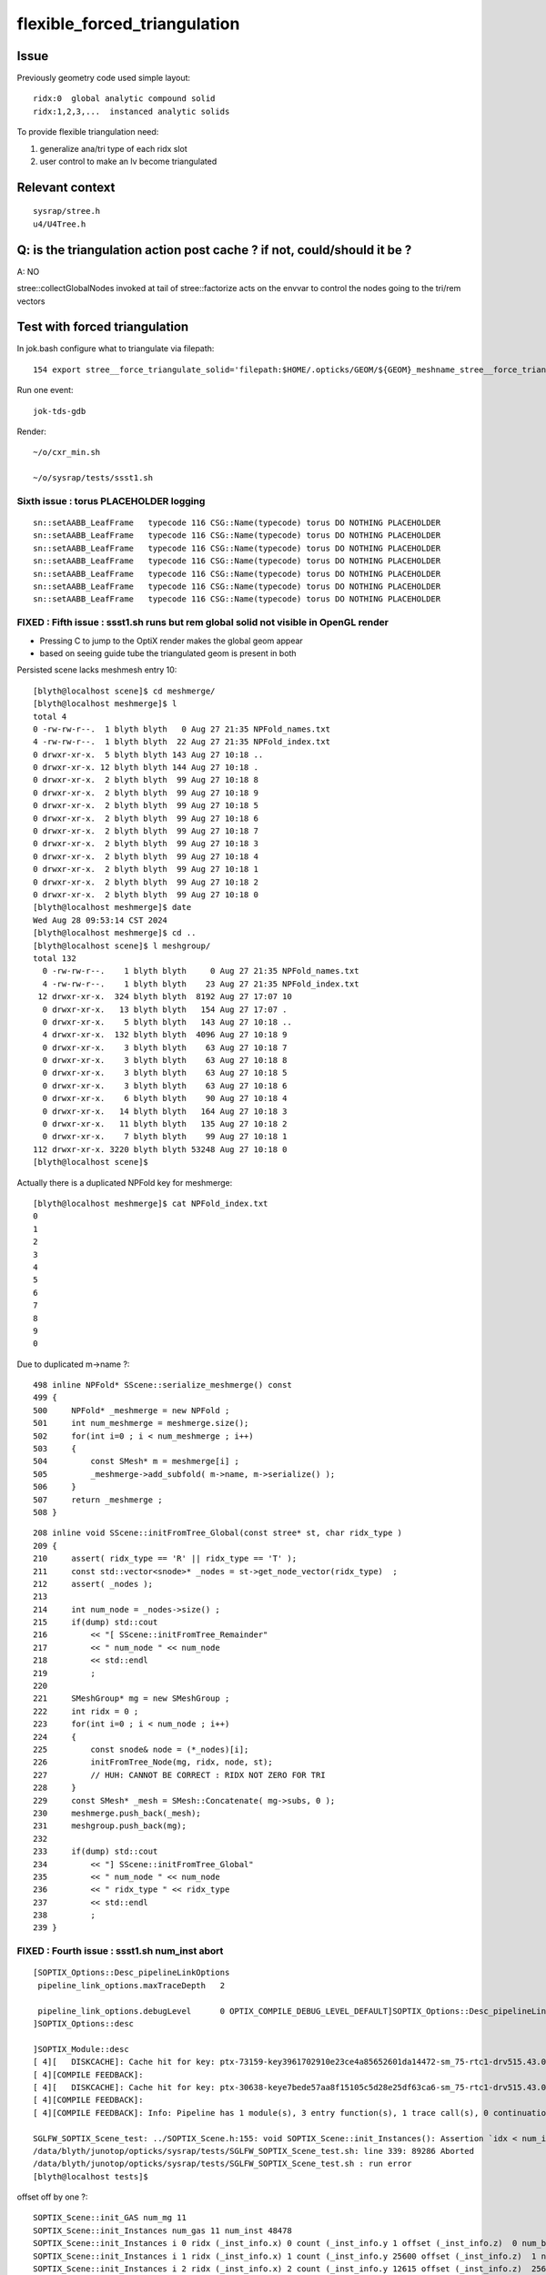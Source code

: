 flexible_forced_triangulation
================================

Issue
------

Previously geometry code used simple layout::

    ridx:0  global analytic compound solid 
    ridx:1,2,3,...  instanced analytic solids

To provide flexible triangulation need:

1. generalize ana/tri type of each ridx slot  
2. user control to make an lv become triangulated 

Relevant context
-------------------

::

    sysrap/stree.h 
    u4/U4Tree.h 


Q: is the triangulation action post cache ? if not, could/should it be ? 
---------------------------------------------------------------------------

A: NO

stree::collectGlobalNodes invoked at tail of stree::factorize acts on the 
envvar to control the nodes going to the tri/rem vectors


Test with forced triangulation 
-------------------------------

In jok.bash configure what to triangulate via filepath::

    154 export stree__force_triangulate_solid='filepath:$HOME/.opticks/GEOM/${GEOM}_meshname_stree__force_triangulate_solid.txt'

Run one event::

    jok-tds-gdb 

Render::

    ~/o/cxr_min.sh 

    ~/o/sysrap/tests/ssst1.sh 



Sixth issue : torus PLACEHOLDER logging
~~~~~~~~~~~~~~~~~~~~~~~~~~~~~~~~~~~~~~~~~~~~

::

    sn::setAABB_LeafFrame   typecode 116 CSG::Name(typecode) torus DO NOTHING PLACEHOLDER 
    sn::setAABB_LeafFrame   typecode 116 CSG::Name(typecode) torus DO NOTHING PLACEHOLDER 
    sn::setAABB_LeafFrame   typecode 116 CSG::Name(typecode) torus DO NOTHING PLACEHOLDER 
    sn::setAABB_LeafFrame   typecode 116 CSG::Name(typecode) torus DO NOTHING PLACEHOLDER 
    sn::setAABB_LeafFrame   typecode 116 CSG::Name(typecode) torus DO NOTHING PLACEHOLDER 
    sn::setAABB_LeafFrame   typecode 116 CSG::Name(typecode) torus DO NOTHING PLACEHOLDER 
    sn::setAABB_LeafFrame   typecode 116 CSG::Name(typecode) torus DO NOTHING PLACEHOLDER 



FIXED : Fifth issue : ssst1.sh runs but rem global solid not visible in OpenGL render 
~~~~~~~~~~~~~~~~~~~~~~~~~~~~~~~~~~~~~~~~~~~~~~~~~~~~~~~~~~~~~~~~~~~~~~~~~~~~~~~~~~~~~~~~

* Pressing C to jump to the OptiX render makes the global geom appear 
* based on seeing guide tube the triangulated geom is present in both 

Persisted scene lacks meshmesh entry 10::

    [blyth@localhost scene]$ cd meshmerge/
    [blyth@localhost meshmerge]$ l
    total 4
    0 -rw-rw-r--.  1 blyth blyth   0 Aug 27 21:35 NPFold_names.txt
    4 -rw-rw-r--.  1 blyth blyth  22 Aug 27 21:35 NPFold_index.txt
    0 drwxr-xr-x.  5 blyth blyth 143 Aug 27 10:18 ..
    0 drwxr-xr-x. 12 blyth blyth 144 Aug 27 10:18 .
    0 drwxr-xr-x.  2 blyth blyth  99 Aug 27 10:18 8
    0 drwxr-xr-x.  2 blyth blyth  99 Aug 27 10:18 9
    0 drwxr-xr-x.  2 blyth blyth  99 Aug 27 10:18 5
    0 drwxr-xr-x.  2 blyth blyth  99 Aug 27 10:18 6
    0 drwxr-xr-x.  2 blyth blyth  99 Aug 27 10:18 7
    0 drwxr-xr-x.  2 blyth blyth  99 Aug 27 10:18 3
    0 drwxr-xr-x.  2 blyth blyth  99 Aug 27 10:18 4
    0 drwxr-xr-x.  2 blyth blyth  99 Aug 27 10:18 1
    0 drwxr-xr-x.  2 blyth blyth  99 Aug 27 10:18 2
    0 drwxr-xr-x.  2 blyth blyth  99 Aug 27 10:18 0
    [blyth@localhost meshmerge]$ date
    Wed Aug 28 09:53:14 CST 2024
    [blyth@localhost meshmerge]$ cd ..
    [blyth@localhost scene]$ l meshgroup/
    total 132
      0 -rw-rw-r--.    1 blyth blyth     0 Aug 27 21:35 NPFold_names.txt
      4 -rw-rw-r--.    1 blyth blyth    23 Aug 27 21:35 NPFold_index.txt
     12 drwxr-xr-x.  324 blyth blyth  8192 Aug 27 17:07 10
      0 drwxr-xr-x.   13 blyth blyth   154 Aug 27 17:07 .
      0 drwxr-xr-x.    5 blyth blyth   143 Aug 27 10:18 ..
      4 drwxr-xr-x.  132 blyth blyth  4096 Aug 27 10:18 9
      0 drwxr-xr-x.    3 blyth blyth    63 Aug 27 10:18 7
      0 drwxr-xr-x.    3 blyth blyth    63 Aug 27 10:18 8
      0 drwxr-xr-x.    3 blyth blyth    63 Aug 27 10:18 5
      0 drwxr-xr-x.    3 blyth blyth    63 Aug 27 10:18 6
      0 drwxr-xr-x.    6 blyth blyth    90 Aug 27 10:18 4
      0 drwxr-xr-x.   14 blyth blyth   164 Aug 27 10:18 3
      0 drwxr-xr-x.   11 blyth blyth   135 Aug 27 10:18 2
      0 drwxr-xr-x.    7 blyth blyth    99 Aug 27 10:18 1
    112 drwxr-xr-x. 3220 blyth blyth 53248 Aug 27 10:18 0
    [blyth@localhost scene]$ 



Actually there is a duplicated NPFold key for meshmerge::

    [blyth@localhost meshmerge]$ cat NPFold_index.txt
    0
    1
    2
    3
    4
    5
    6
    7
    8
    9
    0


Due to duplicated m->name ?::

    498 inline NPFold* SScene::serialize_meshmerge() const
    499 {
    500     NPFold* _meshmerge = new NPFold ;
    501     int num_meshmerge = meshmerge.size();
    502     for(int i=0 ; i < num_meshmerge ; i++)
    503     {
    504         const SMesh* m = meshmerge[i] ;
    505         _meshmerge->add_subfold( m->name, m->serialize() );
    506     }
    507     return _meshmerge ;
    508 }





::

    208 inline void SScene::initFromTree_Global(const stree* st, char ridx_type )
    209 {
    210     assert( ridx_type == 'R' || ridx_type == 'T' );
    211     const std::vector<snode>* _nodes = st->get_node_vector(ridx_type)  ;
    212     assert( _nodes );
    213 
    214     int num_node = _nodes->size() ;
    215     if(dump) std::cout
    216         << "[ SScene::initFromTree_Remainder"
    217         << " num_node " << num_node
    218         << std::endl
    219         ;
    220 
    221     SMeshGroup* mg = new SMeshGroup ;
    222     int ridx = 0 ;
    223     for(int i=0 ; i < num_node ; i++)
    224     {
    225         const snode& node = (*_nodes)[i];
    226         initFromTree_Node(mg, ridx, node, st);
    227         // HUH: CANNOT BE CORRECT : RIDX NOT ZERO FOR TRI
    228     }
    229     const SMesh* _mesh = SMesh::Concatenate( mg->subs, 0 );
    230     meshmerge.push_back(_mesh);
    231     meshgroup.push_back(mg);
    232 
    233     if(dump) std::cout
    234         << "] SScene::initFromTree_Global"
    235         << " num_node " << num_node 
    236         << " ridx_type " << ridx_type
    237         << std::endl
    238         ;
    239 }



FIXED : Fourth issue : ssst1.sh num_inst abort
~~~~~~~~~~~~~~~~~~~~~~~~~~~~~~~~~~~~~~~~~~~~~~~~~~~~~

::

    [SOPTIX_Options::Desc_pipelineLinkOptions
     pipeline_link_options.maxTraceDepth   2

     pipeline_link_options.debugLevel      0 OPTIX_COMPILE_DEBUG_LEVEL_DEFAULT]SOPTIX_Options::Desc_pipelineLinkOptions
    ]SOPTIX_Options::desc

    ]SOPTIX_Module::desc
    [ 4][   DISKCACHE]: Cache hit for key: ptx-73159-key3961702910e23ce4a85652601da14472-sm_75-rtc1-drv515.43.04
    [ 4][COMPILE FEEDBACK]: 
    [ 4][   DISKCACHE]: Cache hit for key: ptx-30638-keye7bede57aa8f15105c5d28e25df63ca6-sm_75-rtc1-drv515.43.04
    [ 4][COMPILE FEEDBACK]: 
    [ 4][COMPILE FEEDBACK]: Info: Pipeline has 1 module(s), 3 entry function(s), 1 trace call(s), 0 continuation callable call(s), 0 direct callable call(s), 29 basic block(s) in entry functions, 853 instruction(s) in entry functions, 7 non-entry function(s), 53 basic block(s) in non-entry functions, 627 instruction(s) in non-entry functions, no debug information

    SGLFW_SOPTIX_Scene_test: ../SOPTIX_Scene.h:155: void SOPTIX_Scene::init_Instances(): Assertion `idx < num_inst' failed.
    /data/blyth/junotop/opticks/sysrap/tests/SGLFW_SOPTIX_Scene_test.sh: line 339: 89286 Aborted                 (core dumped) $bin
    /data/blyth/junotop/opticks/sysrap/tests/SGLFW_SOPTIX_Scene_test.sh : run error
    [blyth@localhost tests]$ 


offset off by one ?::

    SOPTIX_Scene::init_GAS num_mg 11
    SOPTIX_Scene::init_Instances num_gas 11 num_inst 48478
    SOPTIX_Scene::init_Instances i 0 ridx (_inst_info.x) 0 count (_inst_info.y 1 offset (_inst_info.z)  0 num_bi 2896 visibilityMask 1 sbtOffset 0
    SOPTIX_Scene::init_Instances i 1 ridx (_inst_info.x) 1 count (_inst_info.y 25600 offset (_inst_info.z)  1 num_bi 5 visibilityMask 2 sbtOffset 2896
    SOPTIX_Scene::init_Instances i 2 ridx (_inst_info.x) 2 count (_inst_info.y 12615 offset (_inst_info.z)  25601 num_bi 9 visibilityMask 4 sbtOffset 2901
    SOPTIX_Scene::init_Instances i 3 ridx (_inst_info.x) 3 count (_inst_info.y 4997 offset (_inst_info.z)  38216 num_bi 12 visibilityMask 8 sbtOffset 2910
    SOPTIX_Scene::init_Instances i 4 ridx (_inst_info.x) 4 count (_inst_info.y 2400 offset (_inst_info.z)  43213 num_bi 4 visibilityMask 16 sbtOffset 2922
    SOPTIX_Scene::init_Instances i 5 ridx (_inst_info.x) 5 count (_inst_info.y 590 offset (_inst_info.z)  45613 num_bi 1 visibilityMask 32 sbtOffset 2926
    SOPTIX_Scene::init_Instances i 6 ridx (_inst_info.x) 6 count (_inst_info.y 590 offset (_inst_info.z)  46203 num_bi 1 visibilityMask 64 sbtOffset 2927
    SOPTIX_Scene::init_Instances i 7 ridx (_inst_info.x) 7 count (_inst_info.y 590 offset (_inst_info.z)  46793 num_bi 1 visibilityMask 128 sbtOffset 2928
    SOPTIX_Scene::init_Instances i 8 ridx (_inst_info.x) 8 count (_inst_info.y 590 offset (_inst_info.z)  47383 num_bi 1 visibilityMask 128 sbtOffset 2929
    SOPTIX_Scene::init_Instances i 9 ridx (_inst_info.x) 9 count (_inst_info.y 504 offset (_inst_info.z)  47973 num_bi 130 visibilityMask 128 sbtOffset 2930
    SOPTIX_Scene::init_Instances i 10 ridx (_inst_info.x) 10 count (_inst_info.y 1 offset (_inst_info.z)  48478 num_bi 322 visibilityMask 128 sbtOffset 3060
    SOPTIX_Scene::init_Instances j 0 (offset + j)[idx] 48478 num_inst 48478 in_range NO  tot 48477
    SGLFW_SOPTIX_Scene_test: ../SOPTIX_Scene.h:186: void SOPTIX_Scene::init_Instances(): Assertion `in_range' failed.
    /data/blyth/junotop/opticks/sysrap/tests/SGLFW_SOPTIX_Scene_test.sh: line 368: 162656 Aborted                 (core dumped) $bin
    /data/blyth/junotop/opticks/sysrap/tests/SGLFW_SOPTIX_Scene_test.sh : run error
    [blyth@localhost tests]$ echo $(( 47973 + 130 ))
    48103
    [blyth@localhost tests]$ echo $(( 47973 + 590 ))
    48563
    [blyth@localhost tests]$ echo $(( 1 + 25600 ))
    25601
    [blyth@localhost tests]$ echo $(( 1 + 25600 + 4997 ))
    30598
    [blyth@localhost tests]$ echo $(( 1 + 25600 + 12615 ))
    38216
    [blyth@localhost tests]$ echo $(( 1 + 25600 + 12615 + 2400 ))
    40616
    [blyth@localhost tests]$ echo $(( 1 + 25600 + 12615 + 4997  ))
    43213
    [blyth@localhost tests]$ echo $(( 1 + 25600 + 12615 + 4997 + 240  ))
    43453
    [blyth@localhost tests]$ echo $(( 1 + 25600 + 12615 + 4997 + 2400  ))
    45613
    [blyth@localhost tests]$ echo $(( 1 + 25600 + 12615 + 4997 + 2400 + 590 ))
    46203
    [blyth@localhost tests]$ echo $(( 1 + 25600 + 12615 + 4997 + 2400 + 590 + 590 ))
    46793
    [blyth@localhost tests]$ echo $(( 1 + 25600 + 12615 + 4997 + 2400 + 590 + 590 + 590 ))
    47383
    [blyth@localhost tests]$ echo $(( 1 + 25600 + 12615 + 4997 + 2400 + 590 + 590 + 590 + 590 ))
    47973
    [blyth@localhost tests]$ echo $(( 1 + 25600 + 12615 + 4997 + 2400 + 590 + 590 + 590 + 590 + 504 ))
    48477
    [blyth@localhost tests]$ 


After changing stree.h this required a jok-tds-gdb rerun to recreate the persisted SScene. 



FIXED : Third issue : cxr_min.sh runtime the triangulated not rendered 
~~~~~~~~~~~~~~~~~~~~~~~~~~~~~~~~~~~~~~~~~~~~~~~~~~~~~~~~~~~~~~~~~~~~~~~~~

Looks like IAS issue, missing inst info for the triangulated. 


FIXED : Second issue : missing last meshgroups for GAS creation
~~~~~~~~~~~~~~~~~~~~~~~~~~~~~~~~~~~~~~~~~~~~~~~~~~~~~~~~~~~~~~~~~~

Looks like relying on stale inst info without the tri entry, plus SScene.h update needed for the tri ?::

   
    stree::get_mmlabel num_ridx 11
    stree::get_mmlabel ridx 0 mmlabel 2896:sWorld
    stree::get_mmlabel ridx 1 mmlabel 5:PMT_3inch_pmt_solid
    stree::get_mmlabel ridx 2 mmlabel 9:NNVTMCPPMTsMask_virtual
    stree::get_mmlabel ridx 3 mmlabel 12:HamamatsuR12860sMask_virtual
    stree::get_mmlabel ridx 4 mmlabel 4:mask_PMT_20inch_vetosMask_virtual
    stree::get_mmlabel ridx 5 mmlabel 1:sStrutBallhead
    stree::get_mmlabel ridx 6 mmlabel 1:uni1
    stree::get_mmlabel ridx 7 mmlabel 1:base_steel
    stree::get_mmlabel ridx 8 mmlabel 1:uni_acrylic1
    stree::get_mmlabel ridx 9 mmlabel 130:sPanel
    stree::get_mmlabel ridx 10 mmlabel 322:solidSJCLSanchor
    ...
    2024-08-27 16:16:57.253 FATAL [48047] [SBT::createGAS@335]  FAILED to SScene::getMeshGroup gas_idx 10
    [ SScene::desc 
     is_empty NO 
    SScene::descSize meshmerge 10 meshgroup 10 inst_info 10 inst_tran 48477
    [SScene::descInstInfo {ridx, inst_count, inst_offset, 0} 
    {  0,      1,      0,  0}
    {  1,  25600,      1,  0}
    {  2,  12615,  25601,  0}
    {  3,   4997,  38216,  0}
    {  4,   2400,  43213,  0}
    {  5,    590,  45613,  0}
    {  6,    590,  46203,  0}
    {  7,    590,  46793,  0}
    {  8,    590,  47383,  0}
    {  9,    504,  47973,  0}
    ]SScene::descInstInfo tot_inst 48477
    [SScene::descFrame num_frame 24

    0x00007ffff6b34387 in raise () from /lib64/libc.so.6
    (gdb) bt
    #0  0x00007ffff6b34387 in raise () from /lib64/libc.so.6
    #1  0x00007ffff6b35a78 in abort () from /lib64/libc.so.6
    #2  0x00007ffff6b2d1a6 in __assert_fail_base () from /lib64/libc.so.6
    #3  0x00007ffff6b2d252 in __assert_fail () from /lib64/libc.so.6
    #4  0x00007fffc5c1f2d1 in SBT::createGAS (this=0x26ebdb40, gas_idx=10) at /home/blyth/opticks/CSGOptiX/SBT.cc:341
    #5  0x00007fffc5c1ed65 in SBT::createGAS (this=0x26ebdb40) at /home/blyth/opticks/CSGOptiX/SBT.cc:293
    #6  0x00007fffc5c1e72d in SBT::createGeom (this=0x26ebdb40) at /home/blyth/opticks/CSGOptiX/SBT.cc:250
    #7  0x00007fffc5c1e650 in SBT::setFoundry (this=0x26ebdb40, foundry_=0x1a7f63b0) at /home/blyth/opticks/CSGOptiX/SBT.cc:232
    #8  0x00007fffc5b6ed37 in CSGOptiX::initGeometry (this=0x25e0ab50) at /home/blyth/opticks/CSGOptiX/CSGOptiX.cc:581
    #9  0x00007fffc5b6dc38 in CSGOptiX::init (this=0x25e0ab50) at /home/blyth/opticks/CSGOptiX/CSGOptiX.cc:480
    #10 0x00007fffc5b6d79f in CSGOptiX::CSGOptiX (this=0x25e0ab50, foundry_=0x1a7f63b0) at /home/blyth/opticks/CSGOptiX/CSGOptiX.cc:454
    #11 0x00007fffc5b6ce8d in CSGOptiX::Create (fd=0x1a7f63b0) at /home/blyth/opticks/CSGOptiX/CSGOptiX.cc:357
    #12 0x00007fffcd2c9f73 in G4CXOpticks::setGeometry_ (this=0xaf31730, fd_=0x1a7f63b0) at /home/blyth/opticks/g4cx/G4CXOpticks.cc:316
    #13 0x00007fffcd2c9d81 in G4CXOpticks::setGeometry (this=0xaf31730, fd_=0x1a7f63b0) at /home/blyth/opticks/g4cx/G4CXOpticks.cc:283
    #14 0x00007fffcd2c9b21 in G4CXOpticks::setGeometry (this=0xaf31730, world=0x97b0140) at /home/blyth/opticks/g4cx/G4CXOpticks.cc:257
    #15 0x00007fffcd2c81e5 in G4CXOpticks::SetGeometry (world=0x97b0140) at /home/blyth/opticks/g4cx/G4CXOpticks.cc:58
    #16 0x00007fffbe3b6fed in LSExpDetectorConstruction_Opticks::Setup (opticksMode=1, world=0x97b0140, sd=0x999e6b0, ppd=0x5a4230, psd=0x66323b0, pmtscan=0x0)

::

     227 void SBT::setFoundry(const CSGFoundry* foundry_)
     228 {
     229     foundry = foundry_ ;          // analytic
     230     scene = foundry->getScene();  // triangulated
     231 
     232     createGeom();
     233 }


     314 #ifdef WITH_SOPTIX_ACCEL
     315 void SBT::createGAS(unsigned gas_idx)
     316 {
     317     SOPTIX_BuildInput* bi = nullptr ;
     318     SOPTIX_Accel* gas = nullptr ;
     319 
     320     bool trimesh = foundry->isSolidTrimesh(gas_idx); // now based on forced triangulation config 
     321 
     322     const std::string& mmlabel = foundry->getSolidMMLabel(gas_idx);
     323 
     324     LOG(LEVEL)
     325         << " WITH_SOPTIX_ACCEL "
     326         << " gas_idx " << gas_idx
     327         << " trimesh " << ( trimesh ? "YES" : "NO " )
     328         << " mmlabel " << mmlabel
     329         ;
     330 
     331     if(trimesh)
     332     {
     333         // note similarity to SOPTIX_Scene::init_GAS
     334         const SMeshGroup* mg = scene->getMeshGroup(gas_idx) ;
     335         LOG_IF(fatal, mg == nullptr)
     336             << " FAILED to SScene::getMeshGroup"
     337             << " gas_idx " << gas_idx
     338             << "\n"
     339             << scene->desc()
     340             ;
     341         assert(mg);
     ////  FAILING HERE 

     342 
     343         SOPTIX_MeshGroup* xmg = SOPTIX_MeshGroup::Create( mg ) ;
     344         gas = SOPTIX_Accel::Create(Ctx::context, xmg->bis );
     345         xgas[gas_idx] = xmg ;
     346     }
     347     else
     348     {
     349         // analytic geometry 
     350         SCSGPrimSpec ps = foundry->getPrimSpec(gas_idx);
     351         bi = new SOPTIX_BuildInput_CPA(ps) ;
     352         gas = SOPTIX_Accel::Create(Ctx::context, bi );
     353     }
     354     vgas[gas_idx] = gas ;
     355 }





FIXED : First issues from fail to find tri frame and stale solid layout assumption
~~~~~~~~~~~~~~~~~~~~~~~~~~~~~~~~~~~~~~~~~~~~~~~~~~~~~~~~~~~~~~~~~~~~~~~~~~~~~~~~~~~~  

After enabling force triangulation for many solids get error::

    ]]stree::postcreate
    SScene::addFrames FAIL to find frame  spec [solidXJfixture:0:-1]
     line [solidXJfixture:0:-1]
    SScene::addFrames FAIL to find frame  spec [solidXJfixture:20:-1]
     line [solidXJfixture:20:-1]
    SScene::addFrames FAIL to find frame  spec [solidXJfixture:40:-1]
     line [solidXJfixture:40:-1]
    SScene::addFrames FAIL to find frame  spec [solidXJfixture:55:-1]
     line [solidXJfixture:55:-1]
    SScene::addFrames FAIL to find frame  spec [solidXJanchor:0:-1]
     line [solidXJanchor:0:-1]
    SScene::addFrames FAIL to find frame  spec [solidXJanchor:20:-1]
     line [solidXJanchor:20:-1]
    SScene::addFrames FAIL to find frame  spec [solidXJanchor:40:-1]
     line [solidXJanchor:40:-1]
    SScene::addFrames FAIL to find frame  spec [solidXJanchor:55:-1]
    ...
    SScene::addFrames FAIL to find frame  spec [sSurftube_38V1_0:0:-1]
     line [sSurftube_38V1_0:0:-1]
    SScene::addFrames FAIL to find frame  spec [sSurftube_38V1_1:0:-1]
     line [sSurftube_38V1_1:0:-1]
    SScene::addFrames FAIL to find frame  spec [solidXJfixture:27:-1]
     line [solidXJfixture:27:-1     ## near bottom of CD]
    [Detaching after fork from child process 320185]
    python: /data/blyth/opticks_Debug/include/SysRap/stree.h:3579: const sfactor& stree::get_factor(unsigned int) const: Assertion `idx < factor.size()' failed.

    Thread 1 "python" received signal SIGABRT, Aborted.
    0x00007ffff6b34387 in raise () from /lib64/libc.so.6
    (gdb) 

    Thread 1 "python" received signal SIGABRT, Aborted.
    0x00007ffff6b34387 in raise () from /lib64/libc.so.6
    (gdb) bt
    #0  0x00007ffff6b34387 in raise () from /lib64/libc.so.6
    #1  0x00007ffff6b35a78 in abort () from /lib64/libc.so.6
    #2  0x00007ffff6b2d1a6 in __assert_fail_base () from /lib64/libc.so.6
    #3  0x00007ffff6b2d252 in __assert_fail () from /lib64/libc.so.6
    #4  0x00007fffc5a0c80e in stree::get_factor (this=0xaf30780, idx=9) at /data/blyth/opticks_Debug/include/SysRap/stree.h:3579
    #5  0x00007fffc5a0c84e in stree::get_factor_subtree (this=0xaf30780, idx=9) at /data/blyth/opticks_Debug/include/SysRap/stree.h:3585
    #6  0x00007fffc5a0c935 in stree::get_ridx_subtree (this=0xaf30780, ridx=10) at /data/blyth/opticks_Debug/include/SysRap/stree.h:3611
    #7  0x00007fffc5a0a332 in stree::get_mmlabel (this=0xaf30780, names=std::vector of length 10, capacity 16 = {...})
        at /data/blyth/opticks_Debug/include/SysRap/stree.h:2053
    #8  0x00007fffc59f8678 in CSGImport::importNames (this=0x1a7e72e0) at /home/blyth/opticks/CSG/CSGImport.cc:64
    #9  0x00007fffc59f850e in CSGImport::import (this=0x1a7e72e0) at /home/blyth/opticks/CSG/CSGImport.cc:54
    #10 0x00007fffc5979cfb in CSGFoundry::importSim (this=0x1a7f4e50) at /home/blyth/opticks/CSG/CSGFoundry.cc:1660
    #11 0x00007fffc597f312 in CSGFoundry::CreateFromSim () at /home/blyth/opticks/CSG/CSGFoundry.cc:2956
    #12 0x00007fffcd2c9b07 in G4CXOpticks::setGeometry (this=0xaf30460, world=0x97aeec0) at /home/blyth/opticks/g4cx/G4CXOpticks.cc:256
    #13 0x00007fffcd2c81e5 in G4CXOpticks::SetGeometry (world=0x97aeec0) at /home/blyth/opticks/g4cx/G4CXOpticks.cc:58
    #14 0x00007fffbe3b6fed in LSExpDetectorConstruction_Opticks::Setup (opticksMode=1, world=0x97aeec0, sd=0x999d430, ppd=0x5a3e80, psd=0x66311d0, pmtscan=0x0)
        at /data/blyth/junotop/junosw/Simulation/DetSimV2/DetSimOptions/src/LSExpDetectorConstruction_Opticks.cc:56
    #15 0x00007fffbe38c0cc in LSExpDetectorConstruction::setupOpticks (this=0x95c4670, world=0x97aeec0)


::

     45 void CSGImport::import()
     46 {
     47     LOG(LEVEL) << "[" ;
     48 
     49     st = fd->sim ? fd->sim->tree : nullptr ;
     50     LOG_IF(fatal, st == nullptr) << " fd.sim(SSim) fd.st(stree) required " ;
     51     assert(st);
     52 
     53 
     54     importNames();
     55     importSolid();
     56     importInst();
     57 
     58     LOG(LEVEL) << "]" ;
     59 }

     62 void CSGImport::importNames()
     63 {
     64     st->get_mmlabel( fd->mmlabel);
     65     st->get_meshname(fd->meshname);
     66 }



Review progress
----------------

What configures force triangulation ?
~~~~~~~~~~~~~~~~~~~~~~~~~~~~~~~~~~~~~~~~

::

    stree__force_triangulate_solid


::

    epsilon:u4 blyth$ opticks-f stree__force_triangulate_solid
    ./sysrap/stree.h:    static constexpr const char* stree__force_triangulate_solid = "stree__force_triangulate_solid" ; 
    ./sysrap/stree.h:    force_triangulate_solid(ssys::getenvvar(stree__force_triangulate_solid,nullptr)), 
    ./sysrap/stree.h:Uses the optional comma delimited stree__force_triangulate_solid envvar list of unique solid names
    ./sysrap/stree.h:depending on the "stree__force_triangulate_solid" envvar list of unique solid names. 
    epsilon:opticks blyth$ 


TODO: test this with a script 



Where are nds/rem/tri collected ?
~~~~~~~~~~~~~~~~~~~~~~~~~~~~~~~~~~~

U4Tree::initNodes_r does initial collection from Geant4 into *nds*, 
subsequently the *rem* and *tri* subsets are populated by stree::collectGlobalNodes
which is invoked at the tail of stree::factorize


stree::get_ridx_type
~~~~~~~~~~~~~~~~~~~~~~~

::

    git diff ed7ced230^-1

     
         int      get_num_ridx() const ;  
    +    int      get_num_remainder() const ; 
    +    int      get_num_triangulated() const ;
    +    char     get_ridx_type(int ridx) const ;
 


where is stree::get_ridx_type used to effect the force triangulation ?
~~~~~~~~~~~~~~~~~~~~~~~~~~~~~~~~~~~~~~~~~~~~~~~~~~~~~~~~~~~~~~~~~~~~~~~~~

First need to import the stree to form the CSGFoundry geom, made changes::

    CSGImport::importSolid
    CSGImport::importSolidGlobal
    CSGImport::importSolidFactor
    
Then need to convert from CSGFoundry geom into GAS/SBT.

* HMM: how to detect triangulated from the solid ? 
* Nope not possible directly, unless use the label eg: r0 f1 f2 f3 t4



how did the old CSGFoundry level trimesh post hoc switch to tri ?
~~~~~~~~~~~~~~~~~~~~~~~~~~~~~~~~~~~~~~~~~~~~~~~~~~~~~~~~~~~~~~~~~~~~


With CSGFoundry::isSolidTrimesh::

     314 #ifdef WITH_SOPTIX_ACCEL
     315 void SBT::createGAS(unsigned gas_idx)
     316 {
     317     SOPTIX_BuildInput* bi = nullptr ;
     318     SOPTIX_Accel* gas = nullptr ;
     319 
     320     bool trimesh = foundry->isSolidTrimesh(gas_idx);  // post-hoc triangulation 
     321     const std::string& label = foundry->getSolidLabel(gas_idx);
     322 


HMM: can/should I co-opt the old CSGFoundry::isSolidTrimesh to adopt force triangulation ?
~~~~~~~~~~~~~~~~~~~~~~~~~~~~~~~~~~~~~~~~~~~~~~~~~~~~~~~~~~~~~~~~~~~~~~~~~~~~~~~~~~~~~~~~~~~~~~


* looks like it 



where are the stree::rem used ? 
~~~~~~~~~~~~~~~~~~~~~~~~~~~~~~~~~



TODO: generalize old layout assuming code ?
~~~~~~~~~~~~~~~~~~~~~~~~~~~~~~~~~~~~~~~~~~~~~~~


eg::

     82 void CSGImport::importSolid()
     83 {
     84     int num_ridx = st->get_num_ridx() ;
     85     for(int ridx=0 ; ridx < num_ridx ; ridx++)
     86     {
     87         std::string _rlabel = CSGSolid::MakeLabel('r',ridx) ;
     88         const char* rlabel = _rlabel.c_str();
     89 
     90         if( ridx == 0 )
     91         {
     92             importSolidRemainder(ridx, rlabel );
     93         }
     94         else
     95         {
     96             importSolidFactor(ridx, rlabel );
     97         }
     98     }
     99 }





U4Tree.h
----------

U4Tree::initSolids_Mesh 
    All solids have analytic and triangulated forms. The tri/ana fork happens later.  


CSGFoundry::isSolidTrimesh HUH : TOO LATE TO DO THIS HERE ?
------------------------------------------------------------

Yep, its too late to do this within CSG. 
This was for primitive post hoc trimesh control. 

Earlier control used in stree::collectGlobalNodes

* NB simplifying assumption that all configured tri nodes are global (not instanced)


